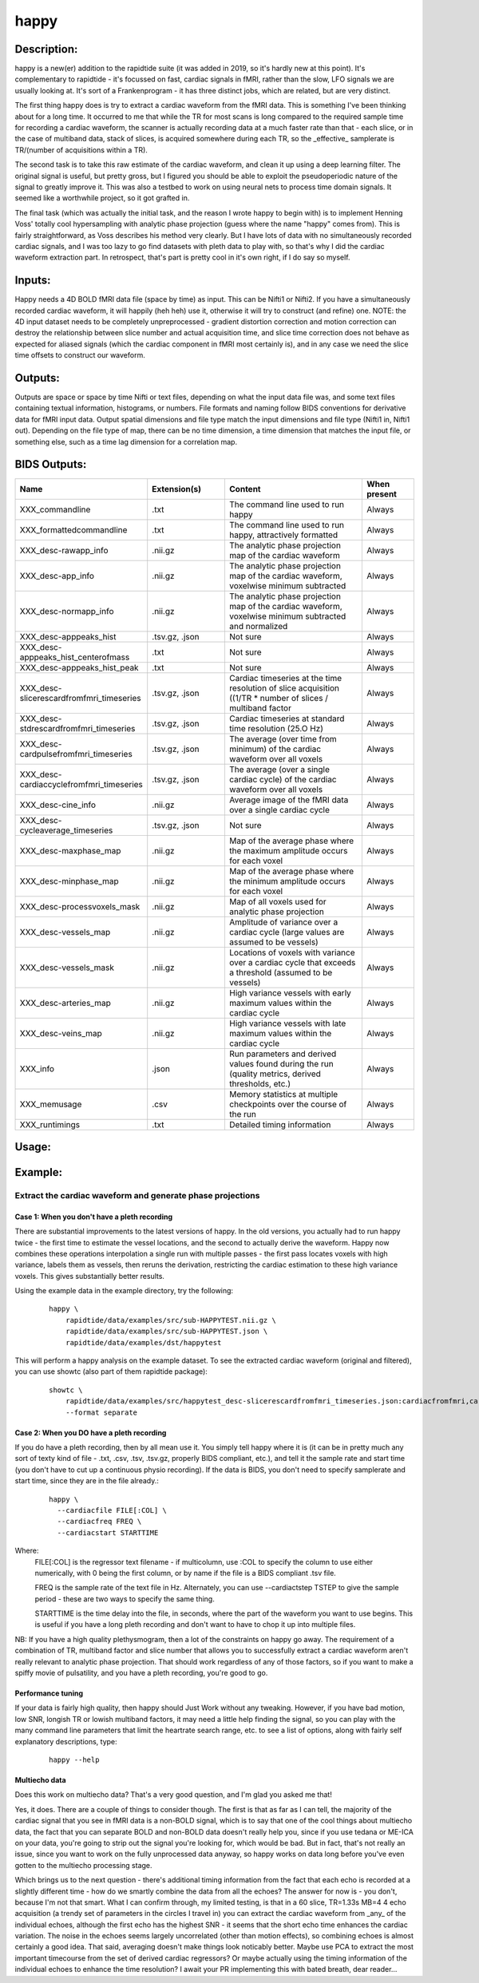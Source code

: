 happy
-----

Description:
^^^^^^^^^^^^

happy is a new(er) addition to the rapidtide suite (it was added in 2019, so it's hardly new at this point).
It's complementary to rapidtide - it's focussed on fast, cardiac signals in fMRI, rather than the slow,
LFO signals we are usually looking at.  It's sort of a Frankenprogram - it has three distinct jobs,
which are related, but are very distinct.

The first thing happy does is try to extract a cardiac waveform from the fMRI data.  This is
something I've been thinking about for a long time.  It occurred to me that while the TR for
most scans is long compared to the required sample time for recording a cardiac waveform, the
scanner is actually recording data at a much faster rate than that - each slice, or in the case
of multiband data, stack of slices, is acquired somewhere during each TR, so the _effective_
samplerate is TR/(number of acquisitions within a TR).

The second task is to take this raw estimate of the cardiac waveform, and clean it up using a deep
learning filter.  The original signal is useful, but pretty gross, but I figured you should be able to
exploit the pseudoperiodic nature of the signal to greatly improve it.  This was also a testbed to work
on using neural nets to process time domain signals.  It seemed like a worthwhile project, so it got grafted in.

The final task (which was actually the initial task, and the reason I wrote happy to begin with) is
to implement Henning Voss' totally cool hypersampling with analytic phase projection (guess where the
name "happy" comes from).  This is fairly straightforward, as Voss describes his method very clearly.
But I have lots of data with no simultaneously recorded cardiac signals, and I was too lazy to go
find datasets with pleth data to play with, so that's why I did the cardiac waveform extraction part.
In retrospect, that's part is pretty cool in it's own right, if I do say so myself.


Inputs:
^^^^^^^
Happy needs a 4D BOLD fMRI data file (space by time) as input.  This can be Nifti1 or Nifti2.  If you have
a simultaneously recorded cardiac waveform, it will happily (heh heh) use it, otherwise it will try to
construct (and refine) one. NOTE: the 4D input dataset needs to be completely unpreprocessed - gradient
distortion correction and motion correction can destroy the relationship between slice number and actual
acquisition time, and slice time correction does not behave as expected for aliased signals (which the
cardiac component in fMRI most certainly is), and in any case we need the slice time offsets to
construct our waveform.


Outputs:
^^^^^^^^

Outputs are space or space by time Nifti or text files, depending on what the input data file was, and
some text files containing textual information, histograms, or numbers.  File formats and naming follow
BIDS conventions for derivative data for fMRI input data.  Output spatial dimensions and file type match
the input dimensions and file type (Nifti1 in, Nifti1 out).  Depending on the file type of map, there
can be no time dimension, a time dimension that matches the input file, or something else, such as a
time lag dimension for a correlation map.


BIDS Outputs:
^^^^^^^^^^^^^

.. csv-table::
   :header: "Name", "Extension(s)", "Content", "When present"
   :widths: 15, 15, 30, 10

   "XXX_commandline", ".txt", "The command line used to run happy", "Always"
   "XXX_formattedcommandline", ".txt", "The command line used to run happy, attractively formatted", "Always"
   "XXX_desc-rawapp_info", ".nii.gz", "The analytic phase projection map of the cardiac waveform", "Always"
   "XXX_desc-app_info", ".nii.gz", "The analytic phase projection map of the cardiac waveform, voxelwise minimum subtracted", "Always"
   "XXX_desc-normapp_info", ".nii.gz", "The analytic phase projection map of the cardiac waveform, voxelwise minimum subtracted and normalized", "Always"
   "XXX_desc-apppeaks_hist", ".tsv.gz, .json", "Not sure", "Always"
   "XXX_desc-apppeaks_hist_centerofmass", ".txt", "Not sure", "Always"
   "XXX_desc-apppeaks_hist_peak", ".txt", "Not sure", "Always"
   "XXX_desc-slicerescardfromfmri_timeseries", ".tsv.gz, .json", "Cardiac timeseries at the time resolution of slice acquisition ((1/TR * number of slices / multiband factor", "Always"
   "XXX_desc-stdrescardfromfmri_timeseries", ".tsv.gz, .json", "Cardiac timeseries at standard time resolution (25.O Hz)", "Always"
   "XXX_desc-cardpulsefromfmri_timeseries", ".tsv.gz, .json", "The average (over time from minimum) of the cardiac waveform over all voxels", "Always"
   "XXX_desc-cardiaccyclefromfmri_timeseries", ".tsv.gz, .json", "The average (over a single cardiac cycle) of the cardiac waveform over all voxels", "Always"
   "XXX_desc-cine_info", ".nii.gz", "Average image of the fMRI data over a single cardiac cycle", "Always"
   "XXX_desc-cycleaverage_timeseries", ".tsv.gz, .json", "Not sure", "Always"
   "XXX_desc-maxphase_map", ".nii.gz", "Map of the average phase where the maximum amplitude occurs for each voxel", "Always"
   "XXX_desc-minphase_map", ".nii.gz", "Map of the average phase where the minimum amplitude occurs for each voxel", "Always"
   "XXX_desc-processvoxels_mask", ".nii.gz", "Map of all voxels used for analytic phase projection", "Always"
   "XXX_desc-vessels_map", ".nii.gz", "Amplitude of variance over a cardiac cycle (large values are assumed to be vessels)", "Always"
   "XXX_desc-vessels_mask", ".nii.gz", "Locations of voxels with variance over a cardiac cycle that exceeds a threshold (assumed to be vessels)", "Always"
   "XXX_desc-arteries_map", ".nii.gz", "High variance vessels with early maximum values within the cardiac cycle", "Always"
   "XXX_desc-veins_map", ".nii.gz", "High variance vessels with late maximum values within the cardiac cycle", "Always"
   "XXX_info", ".json", "Run parameters and derived values found during the run (quality metrics, derived thresholds, etc.)", "Always"
   "XXX_memusage", ".csv", "Memory statistics at multiple checkpoints over the course of the run", "Always"
   "XXX_runtimings", ".txt", "Detailed timing information", "Always"
..



Usage:
^^^^^^

.. argparse::
   :ref: rapidtide.workflows.happy_parser._get_parser
   :prog: happy
   :func: _get_parser

   Debugging options : @skip
      skip debugging options




Example:
^^^^^^^^^

Extract the cardiac waveform and generate phase projections
"""""""""""""""""""""""""""""""""""""""""""""""""""""""""""

Case 1: When you don't have a pleth recording
'''''''''''''''''''''''''''''''''''''''''''''
There are substantial improvements to the latest versions of happy.
In the old versions, you actually had to run happy twice -
the first time to estimate the vessel locations, and the second
to actually derive the waveform.  Happy now combines these operations interpolation
a single run with multiple passes - the first
pass locates voxels with high variance, labels them as vessels, then reruns
the derivation, restricting the cardiac estimation to these high variance voxels.
This gives substantially better results.

Using the example data in the example directory, try the following:

  ::

    happy \
        rapidtide/data/examples/src/sub-HAPPYTEST.nii.gz \
        rapidtide/data/examples/src/sub-HAPPYTEST.json \
        rapidtide/data/examples/dst/happytest


This will perform a happy analysis on the example dataset.  To see the extracted
cardiac waveform (original and filtered), you can use showtc (also part of them
rapidtide package):

  ::

    showtc \
        rapidtide/data/examples/src/happytest_desc-slicerescardfromfmri_timeseries.json:cardiacfromfmri,cardiacfromfmri_dlfiltered \
        --format separate



Case 2: When you DO have a pleth recording
''''''''''''''''''''''''''''''''''''''''''
If you do have a pleth recording, then by all mean use it.  You simply tell happy where it is (it can be in
pretty much any sort of texty kind of file - .txt, .csv, .tsv, .tsv.gz, properly BIDS compliant, etc.), and
tell it the sample rate and start time (you don't have to cut up a continuous physio recording).
If the data is BIDS, you don't need to specify samplerate and start time, since they are in the file already.:

  ::

    happy \
      --cardiacfile FILE[:COL] \
      --cardiacfreq FREQ \
      --cardiacstart STARTTIME

Where:
    FILE[:COL] is the regressor text filename - if multicolumn, use :COL to specify the column to use either numerically, with 0 being the first column, or by name if the file is a BIDS compliant .tsv file.

    FREQ is the sample rate of the text file in Hz.  Alternately, you can use --cardiactstep TSTEP to give the sample period - these are two ways to specify the same thing.

    STARTTIME is the time delay into the file, in seconds, where the part of the waveform you want to use begins.  This is useful if you have a long pleth recording and don't want to have to chop it up into multiple files.

NB:  If you have a high quality plethysmogram, then a lot of the constraints on happy go away.  The requirement of a combination of TR, multiband factor and slice number that allows you to successfully extract a cardiac waveform aren't really relevant to analytic phase projection.  That should work regardless of any of those factors, so if you want to make a spiffy movie of pulsatility, and you have a pleth recording, you're good to go.


Performance tuning
''''''''''''''''''
If your data is fairly high quality, then happy should Just Work without any tweaking.  However, if you
have bad motion, low SNR, longish TR or lowish multiband factors, it may need a little help finding the signal,
so you can play with the many command line parameters that limit the heartrate search range, etc.  to see a list of
options, along with fairly self explanatory descriptions, type:

  ::

    happy --help


Multiecho data
''''''''''''''
Does this work on multiecho data?  That's a very good question, and I'm glad you asked me that!

Yes, it does.  There are a couple of things to consider though.  The first is that as far as I can tell,
the majority of the cardiac signal that you see in fMRI data is a non-BOLD signal, which is to say that
one of the cool things about multiecho data, the fact that you can separate BOLD and non-BOLD data doesn't
really help you, since if you use tedana or ME-ICA on your data, you're going to strip out the signal
you're looking for, which would be bad.  But in fact, that's not really an issue, since you want to work
on the fully unprocessed data anyway, so happy works on data long before you've even gotten to the
multiecho processing stage.

Which brings us to the next question - there's additional timing information from the fact that
each echo is recorded at a slightly different time - how do we smartly combine the data from all
the echoes?  The answer for now is - you don't, because I'm not that smart.  What I can confirm
through, my limited testing, is that in a 60 slice, TR=1.33s MB=4 4 echo acquisition (a trendy
set of parameters in the circles I travel in) you can extract the cardiac waveform from _any_
of the individual echoes, although the first echo has the highest SNR - it seems that the short echo time
enhances the cardiac variation.  The noise in the
echoes seems largely uncorrelated (other than motion effects), so combining echoes is almost
certainly a good idea.  That said, averaging doesn't make things look noticably better.
Maybe use PCA to extract the most important timecourse from the set of derived
cardiac regressors?  Or maybe actually using the timing information of the individual echoes
to enhance the time resolution?  I await your PR implementing this with bated breath,
dear reader...